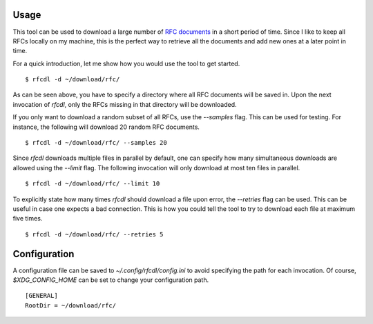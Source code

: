 Usage
=====

This tool can be used to download a large number of `RFC documents <https://www.ietf.org/standards/rfcs/>`_ in a short period of time.
Since I like to keep all RFCs locally on my machine, this is the perfect way to retrieve all the documents and add new ones at a later point in time.

For a quick introduction, let me show how you would use the tool to get started.
::

    $ rfcdl -d ~/download/rfc/

As can be seen above, you have to specify a directory where all RFC documents will be saved in.
Upon the next invocation of `rfcdl`, only the RFCs missing in that directory will be downloaded.

If you only want to download a random subset of all RFCs, use the `--samples` flag.
This can be used for testing.
For instance, the following will download 20 random RFC documents.
::

    $ rfcdl -d ~/download/rfc/ --samples 20

Since `rfcdl` downloads multiple files in parallel by default, one can specify how many simultaneous downloads are allowed using the `--limit` flag.
The following invocation will only download at most ten files in parallel.
::

    $ rfcdl -d ~/download/rfc/ --limit 10

To explicitly state how many times `rfcdl` should download a file upon error, the `--retries` flag can be used.
This can be useful in case one expects a bad connection.
This is how you could tell the tool to try to download each file at maximum five times.
::

    $ rfcdl -d ~/download/rfc/ --retries 5

Configuration
=============

A configuration file can be saved to `~/.config/rfcdl/config.ini` to avoid specifying the path for each invocation.
Of course, `$XDG_CONFIG_HOME` can be set to change your configuration path.
::

    [GENERAL]
    RootDir = ~/download/rfc/

